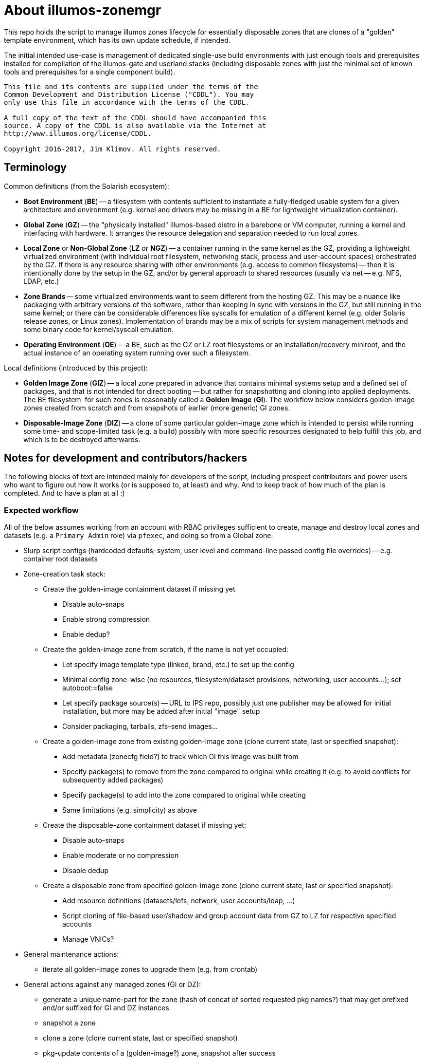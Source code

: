 = About illumos-zonemgr

This repo holds the script to manage illumos zones lifecycle for essentially
disposable zones that are clones of a "golden" template environment, which
has its own update schedule, if intended.

The initial intended use-case is management of dedicated single-use build
environments with just enough tools and prerequisites installed for compilation
of the illumos-gate and userland stacks (including disposable zones with just
the minimal set of known tools and prerequisites for a single component build).

----
This file and its contents are supplied under the terms of the
Common Development and Distribution License ("CDDL"). You may
only use this file in accordance with the terms of the CDDL.

A full copy of the text of the CDDL should have accompanied this
source. A copy of the CDDL is also available via the Internet at
http://www.illumos.org/license/CDDL.

Copyright 2016-2017, Jim Klimov. All rights reserved.
----

== Terminology

Common definitions (from the Solarish ecosystem):

* *Boot Environment* (*BE*) -- a filesystem with contents sufficient to
  instantiate a fully-fledged usable system for a given architecture and
  environment (e.g. kernel and drivers may be missing in a BE for lightweight
  virtualization container).
* *Global Zone* (*GZ*) -- the "physically installed" illumos-based distro in
  a barebone or VM computer, running a kernel and interfacing with hardware.
  It arranges the resource delegation and separation needed to run local zones.
* *Local Zone* or *Non-Global Zone* (*LZ* or *NGZ*) -- a container running in
  the same kernel as the GZ, providing a lightweight virtualized environment
  (with individual root filesystem, networking stack, process and user-account
  spaces) orchestrated by the GZ. If there is any resource sharing with other
  environments (e.g. access to common filesystems) -- then it is intentionally
  done by the setup in the GZ, and/or by general approach to shared resources
  (usually via net -- e.g. NFS, LDAP, etc.)
* *Zone Brands* -- some virtualized environments want to seem different from
  the hosting GZ. This may be a nuance like packaging with arbitrary versions
  of the software, rather than keeping in sync with versions in the GZ, but
  still running in the same kernel; or there can be considerable differences
  like syscalls for emulation of a different kernel (e.g. older Solaris release
  zones, or Linux zones). Implementation of brands may be a mix of scripts for
  system management methods and some binary code for kernel/syscall emulation.
* *Operating Environment* (*OE*) -- a BE, such as the GZ or LZ root filesystems
  or an installation/recovery miniroot, and the actual instance of an operating
  system running over such a filesystem.

Local definitions (introduced by this project):

* *Golden Image Zone* (*GIZ*) -- a local zone prepared in advance that contains
  minimal systems setup and a defined set of packages, and that is not intended
  for direct booting -- but rather for snapshotting and cloning into applied
  deployments. The BE filesystem  for such zones is reasonably called a *Golden
  Image* (*GI*). The workflow below considers golden-image zones created from
  scratch and from snapshots of earlier (more generic) GI zones.
* *Disposable-Image Zone* (*DIZ*) -- a clone of some particular golden-image
  zone which is intended to persist while running some time- and scope-limited
  task (e.g. a build) possibly with more specific resources designated to help
  fulfill this job, and which is to be destroyed afterwards.

== Notes for development and contributors/hackers

The following blocks of text are intended mainly for developers of the script,
including prospect contributors and power users who want to figure out how it
works (or is supposed to, at least) and why. And to keep track of how much of
the plan is completed. And to have a plan at all :)

=== Expected workflow

All of the below assumes working from an account with RBAC privileges sufficient
to create, manage and destroy local zones and datasets (e.g. a `Primary Admin`
role) via `pfexec`, and doing so from a Global zone.

* Slurp script configs (hardcoded defaults; system, user level and command-line
  passed config file overrides) -- e.g. container root datasets
* Zone-creation task stack:
** Create the golden-image containment dataset if missing yet
*** Disable auto-snaps
*** Enable strong compression
*** Enable dedup?
** Create the golden-image zone from scratch, if the name is not yet occupied:
*** Let specify image template type (linked, brand, etc.) to set up the config
*** Minimal config zone-wise (no resources, filesystem/dataset provisions,
    networking, user accounts...); set autoboot:=false
*** Let specify package source(s) -- URL to IPS repo, possibly just one
    publisher may be allowed for initial installation, but more may be added
    after initial "image" setup
*** Consider packaging, tarballs, zfs-send images...
** Create a golden-image zone from existing golden-image zone (clone current
   state, last or specified snapshot):
*** Add metadata (zonecfg field?) to track which GI this image was built from
*** Specify package(s) to remove from the zone compared to original while
    creating it (e.g. to avoid conflicts for subsequently added packages)
*** Specify package(s) to add into the zone compared to original while creating
*** Same limitations (e.g. simplicity) as above
** Create the disposable-zone containment dataset if missing yet:
*** Disable auto-snaps
*** Enable moderate or no compression
*** Disable dedup
** Create a disposable zone from specified golden-image zone (clone current
   state, last or specified snapshot):
*** Add resource definitions (datasets/lofs, network, user accounts/ldap, ...)
*** Script cloning of file-based user/shadow and group account data from GZ
    to LZ for respective specified accounts
*** Manage VNICs?
* General maintenance actions:
** iterate all golden-image zones to upgrade them (e.g. from crontab)
* General actions against any managed zones (GI or DZ):
** generate a unique name-part for the zone (hash of concat of sorted requested
   pkg names?) that may get prefixed and/or suffixed for GI and DZ instances
** snapshot a zone
** clone a zone (clone current state, last or specified snapshot)
** pkg-update contents of a (golden-image?) zone, snapshot after success
** install specified package(s) into the named zone, snapshot after success
** start, stop a zone
** destroy a zone (including config)
** halt and roll back to specified snapshot (e.g. reuse same)
** run a command inside the zone (via zlogin), maybe as a specified account

=== Notes for development and architecture

* Certain limitations, such as the initial set of installed packages and the
  amount of package repositories or other media (archives, snapshots) that
  can be used to seed a local zone's filesystem, come from the existing zone
  brand scripts which differ between distributions. While I have done some
  private hacks to circumvent these limitations in my experiments, a proper
  solution setup might be to upstream these experiments or define and package
  custom zone brands - but either way the proper fix is outside a script like
  this one.
* When developing and testing, keep in mind that non-root user with specified
  RBAC (`pfexec`, not `sudo`) privileges should be able to perform operations.
  This especially concerns operations in the global zone where files have to
  be read or written by a `root`-like entity due to access permissions.
  It is likely that during initial PoC of the logic some corners are cut --
  so do at least leave a TODO/TBD/FIXME note that this would have to be
  addressed later. Some hints on implementation:
** A `MY_UID` value is tracked to check quickly if running as `root` (`0`).
** For operations in local zones, `ready_zone()` and `zlogin -S` can be used.
** For operations in global zone, the set of requested permissions includes
   the backup operations, which allows to `cpio` files with elevated rights.

=== Notes for testing

* Test-suite is wanted :) It would help to both keep track of usage scenarios
  (implemented => non-regression, and planned => TDD until it works), and to
  serve as practical documentation of script's abilities and the command-line
  spells.
* Inside the test suite, it can be helpful to provide a configuration file
  so that only specific ZFS tree can be manipulated with different settings,
  etc. and refer to that file by `export ZONEMGR_CONF=/path/to/test.conf`.
* For development, if the script is called with `DEVEL_DEBUG` as the first
  option, then the rest of options can hook into a single procedure and its
  arguments.
* For testing, the script supports being included. Maybe the `DEVEL_DEBUG`
  mode would move into an extra helper for unit-testing, later in evolution.

== Usage examples

The following paragraphs intend to show specific examples of `zonemgr` usage.

Beside command-line options listed in the help text, internal configuration
variables can also be set using configuration files, overlaying system and
user defaults provided in `/etc/zones/zonemgr.conf`, `${HOME}/.zonemgr.conf`
and `${ZONEMGR_CONF}` (any of these is only sourced if present), and a file
specified on command-line with the `-c /path/to/myconfig.conf` option.

* Create a default GIZ with no details (system-default brand, no VNICs, no
special datasets, no packaging customizations, etc):

----
:; ./zonemgr create-giz
----

* Create a default GIZ with specified name:

----
:; ./zonemgr create-giz -z test-giz-1 -b SUNWipkg
----

* Create a default DIZ with automatic name, cloning a previously created GIZ
(or newly spawned, in its absence):

----
:; ./zonemgr create-diz -c test-giz-1
----

** NOTE: At this time, cloning is incomplete.

* Create a DIZ with some networks (DHCP is automatically enabled) and
filesystems:

----
:; ./zonemgr create-diz -z test-diz-1 --mount-lofs "/export/home" \
   --delegate-dataset "pool/zones/_delegated/test-diz-1" \
   --add-vnic-over "etherstub127 e1000g0|81|00:12:34:56:78:ab"
----

** NOTE: At this time, cloning and guessing of suitable GIZ are incomplete.

* Create a DIZ with NFS-mounted paths:

----
:; ./zonemgr create-diz -z test-diz-1 \
   --mount-autonfs "/mnt/.ccache|filer:/var/.ccache-shared"
----

** NOTE: At this time, cloning and guessing of suitable GIZ are incomplete.
** NFS+AUTOFS may also be unimplemented yet.

* Common house-keeping:

----
:; ./zonemgr list
:; ./zonemgr list-diz
:; ./zonemgr list-giz

:; ./zonemgr is-managed -z test-zone-1
----


* Runtime lifecycle of an installed zone:

----
:; ./zonemgr -z test-diz-1 boot
:; ./zonemgr -z test-diz-1 halt
:; ./zonemgr -z test-diz-1 shutdown
:; ./zonemgr -z test-diz-1 reboot
:; ./zonemgr -z test-diz-1 mount
:; ./zonemgr -z test-diz-1 umount
:; ./zonemgr -z test-diz-1 ready
----

* Uninstall a zone:

----
:; ./zonemgr -z test-diz-1 destroy
----

* Check zone-manifest consistency:

----
:; ./zonemgr -z test-diz-1 verify
----

* Snapshots:

----
:; ./zonemgr snapshot -z test-giz-1 -s snap1
:; ./zonemgr rollback -z test-giz-1 -s snap1
:; ./zonemgr list-snapshots -z test-giz-1

:; ./zonemgr create-diz -c test-giz-1 -s snap1 -z test-diz-1
----

* Execute command in a discardable zone:

----
:; ./zonemgr exec --exec-discard onsuccess -z build-diz-1 \
   --exec-cmd "cd /home/illumos-gate && ./nightly.sh"

:; ./zonemgr exec-diz -c build-giz-jdk \
   --exec-user jenkins --copy-users "jenkins jim" --elevate-users "jim" \
   --copy-groups jenkins \
   --mount-lofs "/export/oi-userland" \
   --add-vnic-over "etherstub127" \
   --exec-cmd "cd /export/oi-userland/components/java8 && gmake publish"
----

